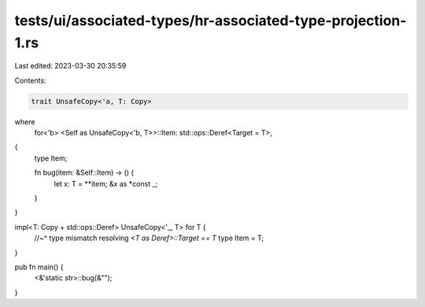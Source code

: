tests/ui/associated-types/hr-associated-type-projection-1.rs
============================================================

Last edited: 2023-03-30 20:35:59

Contents:

.. code-block:: rs

    trait UnsafeCopy<'a, T: Copy>
where
    for<'b> <Self as UnsafeCopy<'b, T>>::Item: std::ops::Deref<Target = T>,
{
    type Item;

    fn bug(item: &Self::Item) -> () {
        let x: T = **item;
        &x as *const _;
    }
}

impl<T: Copy + std::ops::Deref> UnsafeCopy<'_, T> for T {
    //~^ type mismatch resolving `<T as Deref>::Target == T`
    type Item = T;
}

pub fn main() {
    <&'static str>::bug(&"");
}


